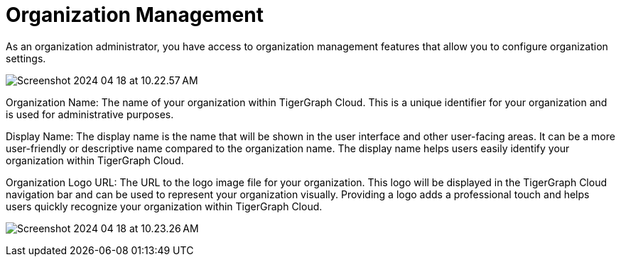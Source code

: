 = Organization Management
:experimental:

As an organization administrator, you have access to organization management features that allow you to configure organization settings.

image:Screenshot 2024-04-18 at 10.22.57 AM.png[]

Organization Name: The name of your organization within TigerGraph Cloud. This is a unique identifier for your organization and is used for administrative purposes.

Display Name: The display name is the name that will be shown in the user interface and other user-facing areas. It can be a more user-friendly or descriptive name compared to the organization name. The display name helps users easily identify your organization within TigerGraph Cloud.

Organization Logo URL: The URL to the logo image file for your organization. This logo will be displayed in the TigerGraph Cloud navigation bar and can be used to represent your organization visually. Providing a logo adds a professional touch and helps users quickly recognize your organization within TigerGraph Cloud.

image:Screenshot 2024-04-18 at 10.23.26 AM.png[]



